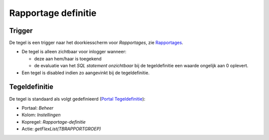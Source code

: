 Rapportage definitie
====================

Trigger
-------

De tegel is een trigger naar het doorkiesscherm voor *Rapportages*, zie
`Rapportages </docs/instellen_inrichten/rapportages.md>`__.

-  De tegel is alleen zichtbaar voor inlogger wanneer:

   -  deze aan hem/haar is toegekend
   -  de evaluatie van het *SQL statement onzichtbaar* bij de
      tegeldefinitie een waarde ongelijk aan 0 oplevert.

-  Een tegel is disabled indien zo aangevinkt bij de tegeldefinitie.

Tegeldefinitie
--------------

De tegel is standaard als volgt gedefinieerd (`Portal
Tegeldefinitie </docs/instellen_inrichten/portaldefinitie/portal_tegel.md>`__):

-  Portaal: *Beheer*
-  Kolom: *Instellingen*
-  Kopregel: *Rapportage-definitie*
-  Actie: *getFlexList(TBRAPPORTGROEP)*
